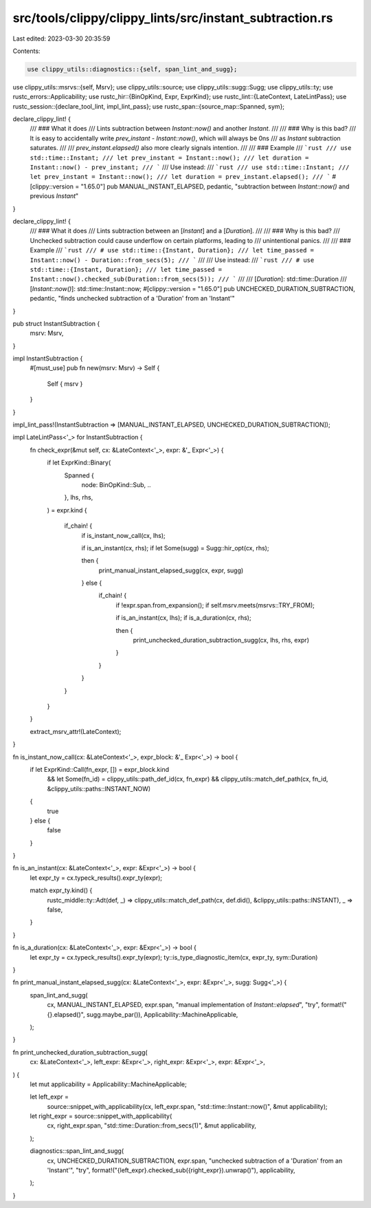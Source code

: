 src/tools/clippy/clippy_lints/src/instant_subtraction.rs
========================================================

Last edited: 2023-03-30 20:35:59

Contents:

.. code-block:: rs

    use clippy_utils::diagnostics::{self, span_lint_and_sugg};
use clippy_utils::msrvs::{self, Msrv};
use clippy_utils::source;
use clippy_utils::sugg::Sugg;
use clippy_utils::ty;
use rustc_errors::Applicability;
use rustc_hir::{BinOpKind, Expr, ExprKind};
use rustc_lint::{LateContext, LateLintPass};
use rustc_session::{declare_tool_lint, impl_lint_pass};
use rustc_span::{source_map::Spanned, sym};

declare_clippy_lint! {
    /// ### What it does
    /// Lints subtraction between `Instant::now()` and another `Instant`.
    ///
    /// ### Why is this bad?
    /// It is easy to accidentally write `prev_instant - Instant::now()`, which will always be 0ns
    /// as `Instant` subtraction saturates.
    ///
    /// `prev_instant.elapsed()` also more clearly signals intention.
    ///
    /// ### Example
    /// ```rust
    /// use std::time::Instant;
    /// let prev_instant = Instant::now();
    /// let duration = Instant::now() - prev_instant;
    /// ```
    /// Use instead:
    /// ```rust
    /// use std::time::Instant;
    /// let prev_instant = Instant::now();
    /// let duration = prev_instant.elapsed();
    /// ```
    #[clippy::version = "1.65.0"]
    pub MANUAL_INSTANT_ELAPSED,
    pedantic,
    "subtraction between `Instant::now()` and previous `Instant`"
}

declare_clippy_lint! {
    /// ### What it does
    /// Lints subtraction between an [`Instant`] and a [`Duration`].
    ///
    /// ### Why is this bad?
    /// Unchecked subtraction could cause underflow on certain platforms, leading to
    /// unintentional panics.
    ///
    /// ### Example
    /// ```rust
    /// # use std::time::{Instant, Duration};
    /// let time_passed = Instant::now() - Duration::from_secs(5);
    /// ```
    ///
    /// Use instead:
    /// ```rust
    /// # use std::time::{Instant, Duration};
    /// let time_passed = Instant::now().checked_sub(Duration::from_secs(5));
    /// ```
    ///
    /// [`Duration`]: std::time::Duration
    /// [`Instant::now()`]: std::time::Instant::now;
    #[clippy::version = "1.65.0"]
    pub UNCHECKED_DURATION_SUBTRACTION,
    pedantic,
    "finds unchecked subtraction of a 'Duration' from an 'Instant'"
}

pub struct InstantSubtraction {
    msrv: Msrv,
}

impl InstantSubtraction {
    #[must_use]
    pub fn new(msrv: Msrv) -> Self {
        Self { msrv }
    }
}

impl_lint_pass!(InstantSubtraction => [MANUAL_INSTANT_ELAPSED, UNCHECKED_DURATION_SUBTRACTION]);

impl LateLintPass<'_> for InstantSubtraction {
    fn check_expr(&mut self, cx: &LateContext<'_>, expr: &'_ Expr<'_>) {
        if let ExprKind::Binary(
            Spanned {
                node: BinOpKind::Sub, ..
            },
            lhs,
            rhs,
        ) = expr.kind
        {
            if_chain! {
                if is_instant_now_call(cx, lhs);

                if is_an_instant(cx, rhs);
                if let Some(sugg) = Sugg::hir_opt(cx, rhs);

                then {
                    print_manual_instant_elapsed_sugg(cx, expr, sugg)
                } else {
                    if_chain! {
                        if !expr.span.from_expansion();
                        if self.msrv.meets(msrvs::TRY_FROM);

                        if is_an_instant(cx, lhs);
                        if is_a_duration(cx, rhs);

                        then {
                            print_unchecked_duration_subtraction_sugg(cx, lhs, rhs, expr)
                        }
                    }
                }
            }
        }
    }

    extract_msrv_attr!(LateContext);
}

fn is_instant_now_call(cx: &LateContext<'_>, expr_block: &'_ Expr<'_>) -> bool {
    if let ExprKind::Call(fn_expr, []) = expr_block.kind
        && let Some(fn_id) = clippy_utils::path_def_id(cx, fn_expr)
        && clippy_utils::match_def_path(cx, fn_id, &clippy_utils::paths::INSTANT_NOW)
    {
        true
    } else {
        false
    }
}

fn is_an_instant(cx: &LateContext<'_>, expr: &Expr<'_>) -> bool {
    let expr_ty = cx.typeck_results().expr_ty(expr);

    match expr_ty.kind() {
        rustc_middle::ty::Adt(def, _) => clippy_utils::match_def_path(cx, def.did(), &clippy_utils::paths::INSTANT),
        _ => false,
    }
}

fn is_a_duration(cx: &LateContext<'_>, expr: &Expr<'_>) -> bool {
    let expr_ty = cx.typeck_results().expr_ty(expr);
    ty::is_type_diagnostic_item(cx, expr_ty, sym::Duration)
}

fn print_manual_instant_elapsed_sugg(cx: &LateContext<'_>, expr: &Expr<'_>, sugg: Sugg<'_>) {
    span_lint_and_sugg(
        cx,
        MANUAL_INSTANT_ELAPSED,
        expr.span,
        "manual implementation of `Instant::elapsed`",
        "try",
        format!("{}.elapsed()", sugg.maybe_par()),
        Applicability::MachineApplicable,
    );
}

fn print_unchecked_duration_subtraction_sugg(
    cx: &LateContext<'_>,
    left_expr: &Expr<'_>,
    right_expr: &Expr<'_>,
    expr: &Expr<'_>,
) {
    let mut applicability = Applicability::MachineApplicable;

    let left_expr =
        source::snippet_with_applicability(cx, left_expr.span, "std::time::Instant::now()", &mut applicability);
    let right_expr = source::snippet_with_applicability(
        cx,
        right_expr.span,
        "std::time::Duration::from_secs(1)",
        &mut applicability,
    );

    diagnostics::span_lint_and_sugg(
        cx,
        UNCHECKED_DURATION_SUBTRACTION,
        expr.span,
        "unchecked subtraction of a 'Duration' from an 'Instant'",
        "try",
        format!("{left_expr}.checked_sub({right_expr}).unwrap()"),
        applicability,
    );
}


